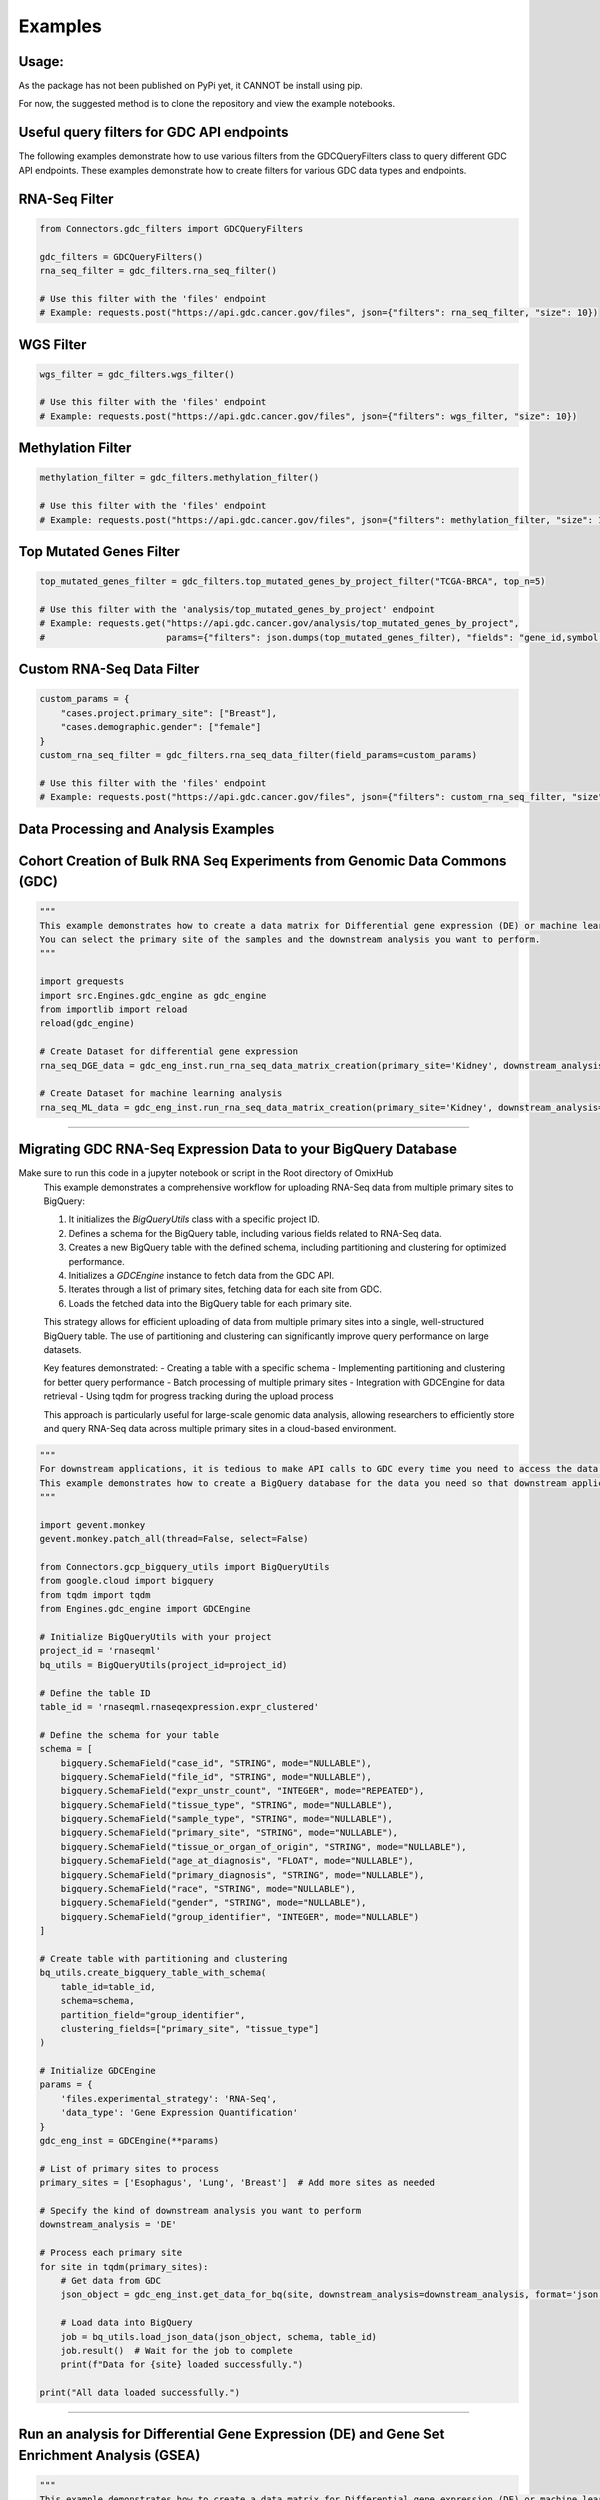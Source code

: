 Examples
=============

Usage:
*******************
As the package has not been published on PyPi yet, it CANNOT be install using pip.

For now, the suggested method is to clone the repository and view the example notebooks.



Useful query filters for GDC API endpoints
********************************************

The following examples demonstrate how to use various filters from the GDCQueryFilters class to query different GDC API endpoints.
These examples demonstrate how to create filters for various GDC data types and endpoints.

RNA-Seq Filter
**************

.. code-block:: python

    from Connectors.gdc_filters import GDCQueryFilters

    gdc_filters = GDCQueryFilters()
    rna_seq_filter = gdc_filters.rna_seq_filter()
    
    # Use this filter with the 'files' endpoint
    # Example: requests.post("https://api.gdc.cancer.gov/files", json={"filters": rna_seq_filter, "size": 10})

WGS Filter
**********

.. code-block:: python

    wgs_filter = gdc_filters.wgs_filter()
    
    # Use this filter with the 'files' endpoint
    # Example: requests.post("https://api.gdc.cancer.gov/files", json={"filters": wgs_filter, "size": 10})

Methylation Filter
*******************

.. code-block:: python

    methylation_filter = gdc_filters.methylation_filter()
    
    # Use this filter with the 'files' endpoint
    # Example: requests.post("https://api.gdc.cancer.gov/files", json={"filters": methylation_filter, "size": 10})

Top Mutated Genes Filter
*************************

.. code-block:: python

    top_mutated_genes_filter = gdc_filters.top_mutated_genes_by_project_filter("TCGA-BRCA", top_n=5)
    
    # Use this filter with the 'analysis/top_mutated_genes_by_project' endpoint
    # Example: requests.get("https://api.gdc.cancer.gov/analysis/top_mutated_genes_by_project", 
    #                       params={"filters": json.dumps(top_mutated_genes_filter), "fields": "gene_id,symbol,score", "size": 5})

Custom RNA-Seq Data Filter
***************************

.. code-block:: python

    custom_params = {
        "cases.project.primary_site": ["Breast"],
        "cases.demographic.gender": ["female"]
    }
    custom_rna_seq_filter = gdc_filters.rna_seq_data_filter(field_params=custom_params)
    
    # Use this filter with the 'files' endpoint
    # Example: requests.post("https://api.gdc.cancer.gov/files", json={"filters": custom_rna_seq_filter, "size": 10})



Data Processing and Analysis Examples
**************************************************************

Cohort Creation of Bulk RNA Seq Experiments from Genomic Data Commons (GDC)
**********************************************************************************
.. code-block:: python

    """
    This example demonstrates how to create a data matrix for Differential gene expression (DE) or machine learning analysis.
    You can select the primary site of the samples and the downstream analysis you want to perform.
    """

    import grequests
    import src.Engines.gdc_engine as gdc_engine
    from importlib import reload
    reload(gdc_engine)

    # Create Dataset for differential gene expression
    rna_seq_DGE_data = gdc_eng_inst.run_rna_seq_data_matrix_creation(primary_site='Kidney', downstream_analysis='DE')

    # Create Dataset for machine learning analysis
    rna_seq_ML_data = gdc_eng_inst.run_rna_seq_data_matrix_creation(primary_site='Kidney', downstream_analysis='ML')
**************************************************

Migrating GDC RNA-Seq Expression Data to your BigQuery Database
********************************************************************************
Make sure to run this code in a jupyter notebook or script in the Root directory of OmixHub
   This example demonstrates a comprehensive workflow for uploading RNA-Seq data from multiple primary sites to BigQuery:

   1. It initializes the `BigQueryUtils` class with a specific project ID.
   2. Defines a schema for the BigQuery table, including various fields related to RNA-Seq data.
   3. Creates a new BigQuery table with the defined schema, including partitioning and clustering for optimized performance.
   4. Initializes a `GDCEngine` instance to fetch data from the GDC API.
   5. Iterates through a list of primary sites, fetching data for each site from GDC.
   6. Loads the fetched data into the BigQuery table for each primary site.

   This strategy allows for efficient uploading of data from multiple primary sites into a single, well-structured BigQuery table. The use of partitioning and clustering can significantly improve query performance on large datasets.

   Key features demonstrated:
   - Creating a table with a specific schema
   - Implementing partitioning and clustering for better query performance
   - Batch processing of multiple primary sites
   - Integration with GDCEngine for data retrieval
   - Using tqdm for progress tracking during the upload process

   This approach is particularly useful for large-scale genomic data analysis, allowing researchers to efficiently store and query RNA-Seq data across multiple primary sites in a cloud-based environment.

.. code-block:: python

    """
    For downstream applications, it is tedious to make API calls to GDC every time you need to access the data for analysis.
    This example demonstrates how to create a BigQuery database for the data you need so that downstream applications can access the data easily.
    """

    import gevent.monkey
    gevent.monkey.patch_all(thread=False, select=False)

    from Connectors.gcp_bigquery_utils import BigQueryUtils
    from google.cloud import bigquery
    from tqdm import tqdm
    from Engines.gdc_engine import GDCEngine

    # Initialize BigQueryUtils with your project
    project_id = 'rnaseqml'
    bq_utils = BigQueryUtils(project_id=project_id)

    # Define the table ID
    table_id = 'rnaseqml.rnaseqexpression.expr_clustered'

    # Define the schema for your table
    schema = [
        bigquery.SchemaField("case_id", "STRING", mode="NULLABLE"),
        bigquery.SchemaField("file_id", "STRING", mode="NULLABLE"),
        bigquery.SchemaField("expr_unstr_count", "INTEGER", mode="REPEATED"),
        bigquery.SchemaField("tissue_type", "STRING", mode="NULLABLE"),
        bigquery.SchemaField("sample_type", "STRING", mode="NULLABLE"),
        bigquery.SchemaField("primary_site", "STRING", mode="NULLABLE"),
        bigquery.SchemaField("tissue_or_organ_of_origin", "STRING", mode="NULLABLE"),
        bigquery.SchemaField("age_at_diagnosis", "FLOAT", mode="NULLABLE"),
        bigquery.SchemaField("primary_diagnosis", "STRING", mode="NULLABLE"),
        bigquery.SchemaField("race", "STRING", mode="NULLABLE"),
        bigquery.SchemaField("gender", "STRING", mode="NULLABLE"),
        bigquery.SchemaField("group_identifier", "INTEGER", mode="NULLABLE")
    ]

    # Create table with partitioning and clustering
    bq_utils.create_bigquery_table_with_schema(
        table_id=table_id, 
        schema=schema, 
        partition_field="group_identifier", 
        clustering_fields=["primary_site", "tissue_type"]
    )

    # Initialize GDCEngine
    params = {
        'files.experimental_strategy': 'RNA-Seq', 
        'data_type': 'Gene Expression Quantification'
    }
    gdc_eng_inst = GDCEngine(**params)

    # List of primary sites to process
    primary_sites = ['Esophagus', 'Lung', 'Breast']  # Add more sites as needed

    # Specify the kind of downstream analysis you want to perform
    downstream_analysis = 'DE'

    # Process each primary site
    for site in tqdm(primary_sites):
        # Get data from GDC
        json_object = gdc_eng_inst.get_data_for_bq(site, downstream_analysis=downstream_analysis, format='json')

        # Load data into BigQuery
        job = bq_utils.load_json_data(json_object, schema, table_id)
        job.result()  # Wait for the job to complete
        print(f"Data for {site} loaded successfully.")

    print("All data loaded successfully.")
******************************************************

Run an analysis for Differential Gene Expression (DE) and Gene Set Enrichment Analysis (GSEA)
********************************************************************************************************
.. code-block:: python

    """
    This example demonstrates how to create a data matrix for Differential gene expression (DE) or machine learning analysis.
    You can select the primary site of the samples and the downstream analysis you want to perform.
    """

    import pandas as pd
    from importlib import reload
    import src.Engines.analysis_engine as analysis_engine
    import src.Connectors.gcp_bigquery_utils as gcp_bigquery_utils
    reload(analysis_engine)
    reload(gcp_bigquery_utils)
    
    # 1. Download Dataset from BigQuery for a given Primary Diagnosis By Primary Site and the Normal Tissue for the Primary site
    project_id = 'rnaseqml'
    dataset_id = 'rnaseqexpression'
    table_id = 'expr_clustered_08082024'
    bq_queries = gcp_bigquery_utils.BigQueryQueries(project_id=project_id, 
                                                dataset_id=dataset_id,
                                                table_id=table_id)
    pr_site = 'Head and Neck'
    pr_diag = 'Squamous cell carcinoma, NOS'
    data_from_bq = bq_queries.get_df_for_pydeseq(primary_site=pr_site, primary_diagnosis=pr_diag)

    # 2. Data Preprocessing for PyDeSeq and GSEA
    # Intialize the Analysis Engine
    analysis_eng = analysis_engine.AnalysisEngine(data_from_bq, analysis_type='DE')
    if not analysis_eng.check_tumor_normal_counts():
        raise ValueError("Tumor and Normal counts should be at least 10 each")
    gene_ids_or_gene_cols_df = pd.read_csv('/Users/abhilashdhal/Projects/personal_docs/data/Transcriptomics/data/gene_annotation/gene_id_to_gene_name_mapping.csv')
    gene_ids_or_gene_cols = list(gene_ids_or_gene_cols_df['gene_id'].to_numpy())

    # Expand the nested expression Data From BigQuery
    exp_df = analysis_eng.expand_data_from_bq(data_from_bq, gene_ids_or_gene_cols=gene_ids_or_gene_cols, analysis_type='DE')

    # Get Metadata and Counts for PyDeSeq
    metadata = analysis_eng.metadata_for_pydeseq(exp_df=exp_df)
    counts_for_de = analysis_eng.counts_from_bq_df(exp_df, gene_ids_or_gene_cols)

    # 3. Run PyDeSeq
    res_pydeseq = analysis_eng.run_pydeseq(metadata=metadata, counts=counts_for_de)

    # Merge Gene Names as it is required for GSEA and more informative 
    res_pydeseq_with_gene_names = pd.merge(res_pydeseq, gene_ids_or_gene_cols_df, left_on='index', right_on='gene_id')
    
    # 4. Run GSEA for the given Primary Diagnosis By Primary Site and the Normal Tissue for the Primary site using a gene set database
    # Explore the gene set options from gseapy
    from gseapy.plot import gseaplot
    import gseapy as gp
    from gseapy import dotplot
    gsea_options = gp.get_library_name()
    print(gsea_options)

    ## Select Gene Set, run GSEA and plot the results
    gene_set = 'Human_Gene_Atlas'
    result, plot = analysis_eng.run_gsea(res_pydeseq_with_gene_names, gene_set)